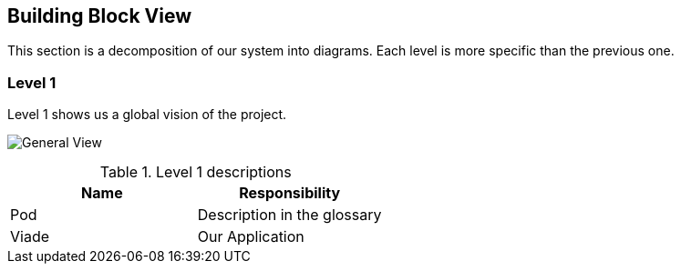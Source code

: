 [[section-building-block-view]]

== Building Block View

This section is a decomposition of our system into diagrams. Each level is more specific than the previous one.

=== Level 1

Level 1 shows us a global vision of the project.

image:images/05_Level1.PNG["General View"]

.Level 1 descriptions
|===
|Name |Responsibility

|Pod 
|Description in the glossary

|Viade
|Our Application
|===
